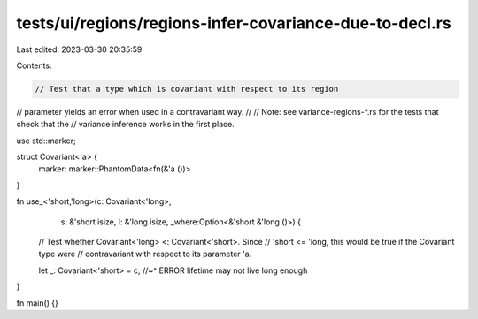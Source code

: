 tests/ui/regions/regions-infer-covariance-due-to-decl.rs
========================================================

Last edited: 2023-03-30 20:35:59

Contents:

.. code-block:: rs

    // Test that a type which is covariant with respect to its region
// parameter yields an error when used in a contravariant way.
//
// Note: see variance-regions-*.rs for the tests that check that the
// variance inference works in the first place.

use std::marker;

struct Covariant<'a> {
    marker: marker::PhantomData<fn(&'a ())>
}

fn use_<'short,'long>(c: Covariant<'long>,
                      s: &'short isize,
                      l: &'long isize,
                      _where:Option<&'short &'long ()>) {

    // Test whether Covariant<'long> <: Covariant<'short>.  Since
    // 'short <= 'long, this would be true if the Covariant type were
    // contravariant with respect to its parameter 'a.

    let _: Covariant<'short> = c;
    //~^ ERROR lifetime may not live long enough
}

fn main() {}


